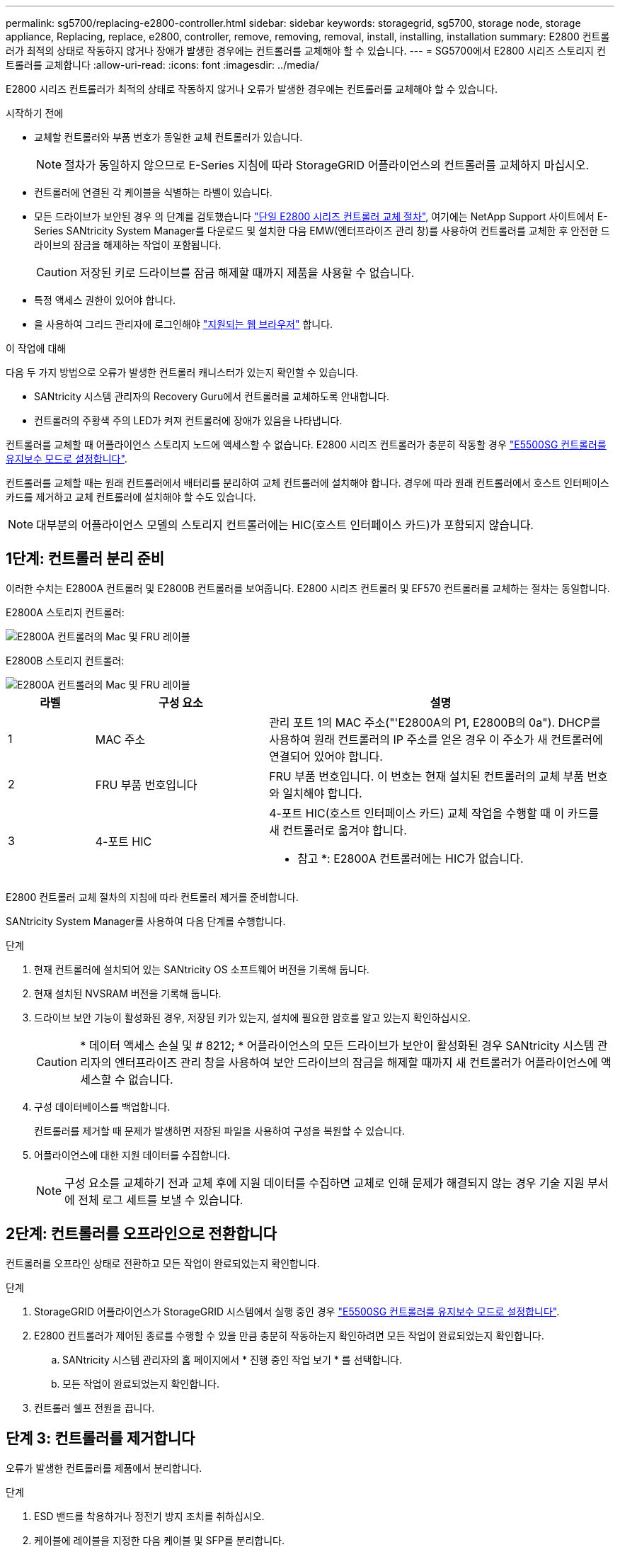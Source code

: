 ---
permalink: sg5700/replacing-e2800-controller.html 
sidebar: sidebar 
keywords: storagegrid, sg5700, storage node, storage appliance, Replacing, replace, e2800, controller, remove, removing, removal, install, installing, installation 
summary: E2800 컨트롤러가 최적의 상태로 작동하지 않거나 장애가 발생한 경우에는 컨트롤러를 교체해야 할 수 있습니다. 
---
= SG5700에서 E2800 시리즈 스토리지 컨트롤러를 교체합니다
:allow-uri-read: 
:icons: font
:imagesdir: ../media/


[role="lead"]
E2800 시리즈 컨트롤러가 최적의 상태로 작동하지 않거나 오류가 발생한 경우에는 컨트롤러를 교체해야 할 수 있습니다.

.시작하기 전에
* 교체할 컨트롤러와 부품 번호가 동일한 교체 컨트롤러가 있습니다.
+

NOTE: 절차가 동일하지 않으므로 E-Series 지침에 따라 StorageGRID 어플라이언스의 컨트롤러를 교체하지 마십시오.

* 컨트롤러에 연결된 각 케이블을 식별하는 라벨이 있습니다.
* 모든 드라이브가 보안된 경우 의 단계를 검토했습니다 https://docs.netapp.com/us-en/e-series/maintenance-e2800/controllers-simplex-supertask-task.html#step-1-prepare-to-replace-controller-simplex["단일 E2800 시리즈 컨트롤러 교체 절차"^], 여기에는 NetApp Support 사이트에서 E-Series SANtricity System Manager를 다운로드 및 설치한 다음 EMW(엔터프라이즈 관리 창)를 사용하여 컨트롤러를 교체한 후 안전한 드라이브의 잠금을 해제하는 작업이 포함됩니다.
+

CAUTION: 저장된 키로 드라이브를 잠금 해제할 때까지 제품을 사용할 수 없습니다.

* 특정 액세스 권한이 있어야 합니다.
* 을 사용하여 그리드 관리자에 로그인해야 https://docs.netapp.com/us-en/storagegrid/admin/web-browser-requirements.html["지원되는 웹 브라우저"^] 합니다.


.이 작업에 대해
다음 두 가지 방법으로 오류가 발생한 컨트롤러 캐니스터가 있는지 확인할 수 있습니다.

* SANtricity 시스템 관리자의 Recovery Guru에서 컨트롤러를 교체하도록 안내합니다.
* 컨트롤러의 주황색 주의 LED가 켜져 컨트롤러에 장애가 있음을 나타냅니다.


컨트롤러를 교체할 때 어플라이언스 스토리지 노드에 액세스할 수 없습니다. E2800 시리즈 컨트롤러가 충분히 작동할 경우 link:../commonhardware/placing-appliance-into-maintenance-mode.html["E5500SG 컨트롤러를 유지보수 모드로 설정합니다"].

컨트롤러를 교체할 때는 원래 컨트롤러에서 배터리를 분리하여 교체 컨트롤러에 설치해야 합니다. 경우에 따라 원래 컨트롤러에서 호스트 인터페이스 카드를 제거하고 교체 컨트롤러에 설치해야 할 수도 있습니다.


NOTE: 대부분의 어플라이언스 모델의 스토리지 컨트롤러에는 HIC(호스트 인터페이스 카드)가 포함되지 않습니다.



== 1단계: 컨트롤러 분리 준비

이러한 수치는 E2800A 컨트롤러 및 E2800B 컨트롤러를 보여줍니다. E2800 시리즈 컨트롤러 및 EF570 컨트롤러를 교체하는 절차는 동일합니다.

E2800A 스토리지 컨트롤러:

image::../media/e2800_labels_on_controller.gif[E2800A 컨트롤러의 Mac 및 FRU 레이블]

E2800B 스토리지 컨트롤러:

image::../media/e2800B_labels_on_controller.gif[E2800A 컨트롤러의 Mac 및 FRU 레이블]

[cols="1a,2a,4a"]
|===
| 라벨 | 구성 요소 | 설명 


 a| 
1
 a| 
MAC 주소
 a| 
관리 포트 1의 MAC 주소("'E2800A의 P1, E2800B의 0a"). DHCP를 사용하여 원래 컨트롤러의 IP 주소를 얻은 경우 이 주소가 새 컨트롤러에 연결되어 있어야 합니다.



 a| 
2
 a| 
FRU 부품 번호입니다
 a| 
FRU 부품 번호입니다. 이 번호는 현재 설치된 컨트롤러의 교체 부품 번호와 일치해야 합니다.



 a| 
3
 a| 
4-포트 HIC
 a| 
4-포트 HIC(호스트 인터페이스 카드) 교체 작업을 수행할 때 이 카드를 새 컨트롤러로 옮겨야 합니다.

* 참고 *: E2800A 컨트롤러에는 HIC가 없습니다.

|===
E2800 컨트롤러 교체 절차의 지침에 따라 컨트롤러 제거를 준비합니다.

SANtricity System Manager를 사용하여 다음 단계를 수행합니다.

.단계
. 현재 컨트롤러에 설치되어 있는 SANtricity OS 소프트웨어 버전을 기록해 둡니다.
. 현재 설치된 NVSRAM 버전을 기록해 둡니다.
. 드라이브 보안 기능이 활성화된 경우, 저장된 키가 있는지, 설치에 필요한 암호를 알고 있는지 확인하십시오.
+

CAUTION: * 데이터 액세스 손실 및 # 8212; * 어플라이언스의 모든 드라이브가 보안이 활성화된 경우 SANtricity 시스템 관리자의 엔터프라이즈 관리 창을 사용하여 보안 드라이브의 잠금을 해제할 때까지 새 컨트롤러가 어플라이언스에 액세스할 수 없습니다.

. 구성 데이터베이스를 백업합니다.
+
컨트롤러를 제거할 때 문제가 발생하면 저장된 파일을 사용하여 구성을 복원할 수 있습니다.

. 어플라이언스에 대한 지원 데이터를 수집합니다.
+

NOTE: 구성 요소를 교체하기 전과 교체 후에 지원 데이터를 수집하면 교체로 인해 문제가 해결되지 않는 경우 기술 지원 부서에 전체 로그 세트를 보낼 수 있습니다.





== 2단계: 컨트롤러를 오프라인으로 전환합니다

컨트롤러를 오프라인 상태로 전환하고 모든 작업이 완료되었는지 확인합니다.

.단계
. StorageGRID 어플라이언스가 StorageGRID 시스템에서 실행 중인 경우 link:../commonhardware/placing-appliance-into-maintenance-mode.html["E5500SG 컨트롤러를 유지보수 모드로 설정합니다"].
. E2800 컨트롤러가 제어된 종료를 수행할 수 있을 만큼 충분히 작동하는지 확인하려면 모든 작업이 완료되었는지 확인합니다.
+
.. SANtricity 시스템 관리자의 홈 페이지에서 * 진행 중인 작업 보기 * 를 선택합니다.
.. 모든 작업이 완료되었는지 확인합니다.


. 컨트롤러 쉘프 전원을 끕니다.




== 단계 3: 컨트롤러를 제거합니다

오류가 발생한 컨트롤러를 제품에서 분리합니다.

.단계
. ESD 밴드를 착용하거나 정전기 방지 조치를 취하십시오.
. 케이블에 레이블을 지정한 다음 케이블 및 SFP를 분리합니다.
+

NOTE: 성능 저하를 방지하려면 케이블을 비틀거나 접거나 끼거나 밟지 마십시오.

. 캠 핸들의 래치를 눌러 제품에서 컨트롤러를 분리한 다음 캠 핸들을 오른쪽으로 엽니다.
. 양손과 캠 손잡이를 사용하여 제어기를 제품에서 밀어 꺼냅니다.
+

CAUTION: 컨트롤러의 무게를 지탱하려면 항상 두 손을 사용하십시오.

. 착탈식 덮개가 위를 향하도록 하여 정전기가 없는 평평한 표면에 컨트롤러를 놓습니다.
. 단추를 누르고 덮개를 밀어 덮개를 분리합니다.




== 단계 4: 새 컨트롤러로 배터리를 이동합니다

장애가 발생한 컨트롤러에서 배터리를 분리하여 교체 컨트롤러에 설치합니다.

.단계
. 컨트롤러 내부(배터리와 DIMM 사이)의 녹색 LED가 꺼져 있는지 확인합니다.
+
이 녹색 LED가 켜져 있으면 컨트롤러는 여전히 배터리 전원을 사용하고 있습니다. 구성 요소를 제거하기 전에 이 LED가 꺼질 때까지 기다려야 합니다.

+
image::../media/e2800_internal_cache_active_led.gif[E2800의 경우 녹색 LED입니다]

+
[cols="1a,2a"]
|===
| 항목 | 설명 


 a| 
1
 a| 
내부 캐시 활성 LED



 a| 
2
 a| 
배터리

|===
. 배터리의 파란색 분리 래치를 찾습니다.
. 분리 래치를 아래로 눌러 배터리를 분리합니다.
+
image::../media/e2800_remove_battery.gif[배터리 래치]

+
[cols="1a,2a"]
|===
| 항목 | 설명 


 a| 
1
 a| 
배터리 분리 래치



 a| 
2
 a| 
배터리

|===
. 배터리를 들어 올려 컨트롤러에서 꺼냅니다.
. 교체용 컨트롤러에서 덮개를 분리합니다.
. 교체용 컨트롤러의 방향을 조정하여 배터리 슬롯이 사용자를 향하도록 합니다.
. 배터리를 약간 아래쪽으로 비스듬히 컨트롤러에 삽입합니다.
+
배터리 전면의 금속 플랜지를 컨트롤러 하단의 슬롯에 삽입하고 배터리 상단을 컨트롤러 왼쪽의 작은 정렬 핀 아래에 밀어 넣어야 합니다.

. 배터리 래치를 위로 이동하여 배터리를 고정합니다.
+
래치가 제자리에 고정되면 래치 하단이 섀시의 금속 슬롯에 후크됩니다.

. 컨트롤러를 뒤집어 배터리가 올바르게 설치되었는지 확인합니다.
+

CAUTION: * 하드웨어 손상 가능성 * -- 배터리 전면의 금속 플랜지가 컨트롤러의 슬롯에 완전히 삽입되어야 합니다(첫 번째 그림 참조). 배터리가 올바르게 설치되지 않은 경우(두 번째 그림 참조) 금속 플랜지가 컨트롤러 보드에 닿으면 손상이 발생할 수 있습니다.

+
** * 정답입니다.- 배터리의 금속 플랜지가 컨트롤러의 슬롯에 완전히 삽입됩니다. *
+
image::../media/e2800_battery_flange_ok.gif[배터리 플랜지 정답]

** * 잘못됨 -- 배터리의 금속 플랜지가 컨트롤러의 슬롯에 삽입되지 않음: *
+
image::../media/e2800_battery_flange_not_ok.gif[배터리 플랜지 잘못됨]



. 컨트롤러 덮개를 장착합니다.




== 5단계: 필요한 경우 HIC를 새 컨트롤러로 이동합니다

장애 컨트롤러에 HIC(호스트 인터페이스 카드)가 포함된 경우 장애가 발생한 컨트롤러에서 교체 컨트롤러로 HIC를 이동합니다.

E2800B 컨트롤러에만 별도의 HIC가 사용됩니다. HIC는 메인 컨트롤러 보드에 장착되며 SPF 커넥터 2개를 포함합니다.


NOTE: 이 절차의 그림에서는 2-포트 HIC를 보여 줍니다. 컨트롤러의 HIC는 포트 수가 다를 수 있습니다.

[role="tabbed-block"]
====
.E2800A
--
E2800A 컨트롤러에는 HIC가 없습니다.

E2800A 컨트롤러 덮개를 교체하고 로 이동합니다 <<step6_replace_controller,6단계: 컨트롤러를 교체합니다>>

--
.E2800B
--
오류가 발생한 E2800B 컨트롤러에서 교체 컨트롤러로 HIC를 이동합니다.

.단계
. HIC에서 모든 SFP를 제거합니다.
. 1 십자 드라이버를 사용하여 HIC 페이스플레이트를 컨트롤러에 연결하는 나사를 제거합니다.
+
나사는 상단에 1개, 측면에 1개, 전면에 2개 등 4개가 있습니다.

+
image::../media/28_dwg_e2800_hic_faceplace_screws_maint-e2800.png[E2800 전면판 나사]

. HIC 페이스플레이트를 탈거하십시오.
. 손가락이나 십자 드라이버를 사용하여 HIC를 컨트롤러 카드에 고정하는 세 개의 나비 나사를 풉니다.
. 카드를 들어 올리고 다시 밀어 컨트롤러 카드에서 HIC를 조심스럽게 분리합니다.
+

CAUTION: HIC 하단 또는 컨트롤러 카드 상단에 있는 구성 요소가 긁히거나 범프되지 않도록 주의하십시오.

+
image::../media/28_dwg_e2800_hic_thumbscrews_maint-e2800.png[HIC 나비 나사 E2800A]

+
[cols="1a,2a"]
|===
| 라벨 | 설명 


 a| 
1
 a| 
호스트 인터페이스 카드



 a| 
2
 a| 
나비 나사

|===
. HIC를 정전기가 없는 표면에 놓습니다.
. 1 Phillips 드라이버를 사용하여 블랭크 페이스 플레이트를 교체 컨트롤러에 연결하는 나사 4개를 분리하고 전면판을 분리하십시오.
. HIC의 3개의 나비 나사를 교체 컨트롤러의 해당 구멍에 맞추고 HIC 아래쪽에 있는 커넥터를 컨트롤러 카드의 HIC 인터페이스 커넥터와 맞춥니다.
+
HIC 하단 또는 컨트롤러 카드 상단에 있는 구성 요소가 긁히거나 범프되지 않도록 주의하십시오.

. HIC를 조심스럽게 제자리로 내리고 HIC 커넥터를 가볍게 눌러 HIC 커넥터를 장착합니다.
+

CAUTION: * 장비 손상 가능성 * -- HIC와 나비 나사 사이의 컨트롤러 LED에 금색 리본 커넥터가 끼이지 않도록 주의하십시오.

+
image::../media/28_dwg_e2800_hic_thumbscrews_maint-e2800.gif[E2800A HIC 나사]

+
[cols="1a,2a"]
|===
| 라벨 | 설명 


 a| 
1
 a| 
호스트 인터페이스 카드



 a| 
2
 a| 
나비 나사

|===
. HIC 나비 나사를 손으로 조입니다.
+
드라이버를 사용하지 마십시오. 나사를 너무 세게 조일 수 있습니다.

. 1 십자 드라이버를 사용하여 원래 컨트롤러에서 제거한 HIC 면판을 4개의 나사로 새 컨트롤러에 부착합니다.
+
image::../media/28_dwg_e2800_hic_faceplace_screws_maint-e2800.png[E2800A 면판 나사]

. 제거된 SFP를 HIC에 다시 설치합니다.


--
====


== 6단계: 컨트롤러를 교체합니다

교체용 컨트롤러를 설치하고 그리드에 다시 연결했는지 확인합니다.

.단계
. 교체 컨트롤러를 제품에 설치합니다.
+
.. 이동식 덮개가 아래를 향하도록 컨트롤러를 뒤집습니다.
.. 캠 손잡이를 열린 상태에서 컨트롤러를 제품 안으로 끝까지 밀어 넣습니다.
.. 캠 핸들을 왼쪽으로 이동하여 컨트롤러를 제자리에 고정합니다.
.. 케이블 및 SFP를 교체합니다.
.. 컨트롤러 쉘프 전원을 켭니다.
.. E2800 컨트롤러가 재부팅될 때까지 기다립니다. 7세그먼트 디스플레이에 상태가 표시되는지 확인합니다 `99`.
.. 교체 컨트롤러에 IP 주소를 할당하는 방법을 결정합니다.
+

NOTE: 교체 컨트롤러에 IP 주소를 할당하는 단계는 관리 포트 1을 DHCP 서버가 있는 네트워크에 연결했는지 여부 및 모든 드라이브가 보호되는지 여부에 따라 달라집니다.

+
관리 포트 1이 DHCP 서버가 있는 네트워크에 연결되어 있는 경우 새 컨트롤러는 DHCP 서버에서 해당 IP 주소를 가져옵니다. 이 값은 원래 컨트롤러의 IP 주소와 다를 수 있습니다.



. 보안 드라이브를 사용하는 어플라이언스의 경우 E2800 컨트롤러 교체 절차의 지침에 따라 드라이브 보안 키를 가져옵니다.
. 제품을 정상 작동 모드로 되돌리십시오. StorageGRID 어플라이언스 설치 프로그램에서 * 고급 * > * 컨트롤러 재부팅 * 을 선택한 다음 * StorageGRID * 으로 재부팅 * 을 선택합니다.
+
image::../media/reboot_controller_from_maintenance_mode.png[유지보수 모드에서 컨트롤러를 재부팅합니다]

. 재부팅 중에 노드의 상태를 모니터링하여 노드가 그리드에 재결합되었는지 확인합니다.
+
어플라이언스가 재부팅되고 그리드에 다시 추가됩니다. 이 프로세스는 최대 20분 정도 소요될 수 있습니다.

. 재부팅이 완료되고 노드가 그리드에 다시 결합되었는지 확인합니다. 그리드 관리자에서 노드 페이지에 정상 상태(녹색 확인 표시 아이콘)가 표시되는지 확인합니다 image:../media/icon_alert_green_checkmark.png["녹색 확인 표시"] (노드 이름 왼쪽) 어플라이언스 노드에 대해 알림이 활성화되어 있지 않고 노드가 그리드에 연결되어 있음을 나타냅니다.
+
image::../media/nodes_menu.png[어플라이언스 노드가 그리드에 다시 합류했습니다]

. SANtricity 시스템 관리자에서 새 컨트롤러가 최적화되었는지 확인하고 지원 데이터를 수집합니다.


부품을 교체한 후 키트와 함께 제공된 RMA 지침에 따라 오류가 발생한 부품을 NetApp에 반환합니다. 를 참조하십시오 https://mysupport.netapp.com/site/info/rma["부품 반납 및 교체"^] 페이지를 참조하십시오.
